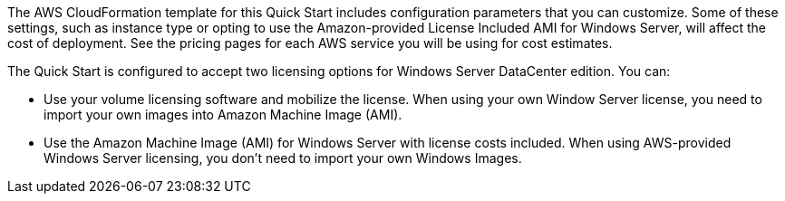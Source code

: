 The AWS CloudFormation template for this Quick Start includes configuration parameters that you can customize. 
Some of these settings, such as instance type or opting to use the Amazon-provided License Included AMI for Windows Server, 
will affect the cost of deployment. See the pricing pages for each AWS service you will be using for cost estimates.

The Quick Start is configured to accept two licensing options for Windows Server DataCenter edition. You can:

* Use your volume licensing software and mobilize the license. When using your own Window Server license, you need to import your own images into Amazon Machine Image (AMI).

* Use the Amazon Machine Image (AMI) for Windows Server with license costs included. When using AWS-provided Windows Server licensing, you don't need to import your own Windows Images.

